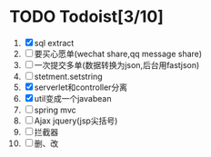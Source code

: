 * TODO Todoist[3/10]
1. [X] sql extract
2. [ ] 要买心愿单(wechat share,qq message share)
3. [ ] 一次提交多单(数据转换为json,后台用fastjson)
4. [ ] stetment.setstring
5. [X] serverlet和controller分离
6. [X] util变成一个javabean
7. [ ] spring mvc
8. [ ] Ajax jquery(jsp尖括号)
9. [ ] 拦截器
10. [ ] 删、改

